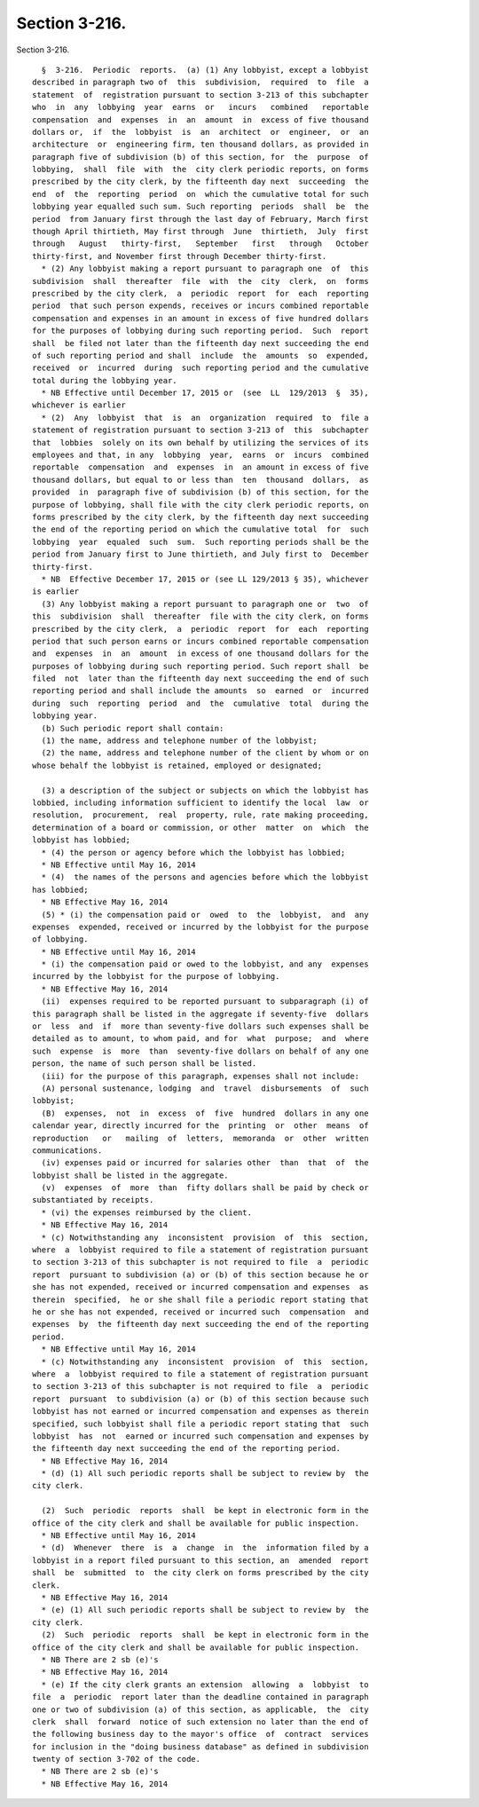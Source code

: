 Section 3-216.
==============

Section 3-216. ::    
        
     
        §  3-216.  Periodic  reports.  (a) (1) Any lobbyist, except a lobbyist
      described in paragraph two of  this  subdivision,  required  to  file  a
      statement  of  registration pursuant to section 3-213 of this subchapter
      who  in  any  lobbying  year  earns  or   incurs   combined   reportable
      compensation  and  expenses  in  an  amount  in  excess of five thousand
      dollars or,  if  the  lobbyist  is  an  architect  or  engineer,  or  an
      architecture  or  engineering firm, ten thousand dollars, as provided in
      paragraph five of subdivision (b) of this section, for  the  purpose  of
      lobbying,  shall  file  with  the  city clerk periodic reports, on forms
      prescribed by the city clerk, by the fifteenth day next  succeeding  the
      end  of  the  reporting  period  on  which the cumulative total for such
      lobbying year equalled such sum. Such reporting  periods  shall  be  the
      period  from January first through the last day of February, March first
      though April thirtieth, May first through  June  thirtieth,  July  first
      through   August   thirty-first,   September   first   through   October
      thirty-first, and November first through December thirty-first.
        * (2) Any lobbyist making a report pursuant to paragraph one  of  this
      subdivision  shall  thereafter  file  with  the  city  clerk,  on  forms
      prescribed by the city clerk,  a  periodic  report  for  each  reporting
      period  that such person expends, receives or incurs combined reportable
      compensation and expenses in an amount in excess of five hundred dollars
      for the purposes of lobbying during such reporting period.  Such  report
      shall  be filed not later than the fifteenth day next succeeding the end
      of such reporting period and shall  include  the  amounts  so  expended,
      received  or  incurred  during  such reporting period and the cumulative
      total during the lobbying year.
        * NB Effective until December 17, 2015 or  (see  LL  129/2013  §  35),
      whichever is earlier
        * (2)  Any  lobbyist  that  is  an  organization  required  to  file a
      statement of registration pursuant to section 3-213 of  this  subchapter
      that  lobbies  solely on its own behalf by utilizing the services of its
      employees and that, in any  lobbying  year,  earns  or  incurs  combined
      reportable  compensation  and  expenses  in  an amount in excess of five
      thousand dollars, but equal to or less than  ten  thousand  dollars,  as
      provided  in  paragraph five of subdivision (b) of this section, for the
      purpose of lobbying, shall file with the city clerk periodic reports, on
      forms prescribed by the city clerk, by the fifteenth day next succeeding
      the end of the reporting period on which the cumulative total  for  such
      lobbying  year  equaled  such  sum.  Such reporting periods shall be the
      period from January first to June thirtieth, and July first to  December
      thirty-first.
        * NB  Effective December 17, 2015 or (see LL 129/2013 § 35), whichever
      is earlier
        (3) Any lobbyist making a report pursuant to paragraph one or  two  of
      this  subdivision  shall  thereafter  file with the city clerk, on forms
      prescribed by the city clerk,  a  periodic  report  for  each  reporting
      period that such person earns or incurs combined reportable compensation
      and  expenses  in  an  amount  in excess of one thousand dollars for the
      purposes of lobbying during such reporting period. Such report shall  be
      filed  not  later than the fifteenth day next succeeding the end of such
      reporting period and shall include the amounts  so  earned  or  incurred
      during  such  reporting  period  and  the  cumulative  total  during the
      lobbying year.
        (b) Such periodic report shall contain:
        (1) the name, address and telephone number of the lobbyist;
        (2) the name, address and telephone number of the client by whom or on
      whose behalf the lobbyist is retained, employed or designated;
    
        (3) a description of the subject or subjects on which the lobbyist has
      lobbied, including information sufficient to identify the local  law  or
      resolution,  procurement,  real  property, rule, rate making proceeding,
      determination of a board or commission, or other  matter  on  which  the
      lobbyist has lobbied;
        * (4) the person or agency before which the lobbyist has lobbied;
        * NB Effective until May 16, 2014
        * (4)  the names of the persons and agencies before which the lobbyist
      has lobbied;
        * NB Effective May 16, 2014
        (5) * (i) the compensation paid or  owed  to  the  lobbyist,  and  any
      expenses  expended, received or incurred by the lobbyist for the purpose
      of lobbying.
        * NB Effective until May 16, 2014
        * (i) the compensation paid or owed to the lobbyist, and any  expenses
      incurred by the lobbyist for the purpose of lobbying.
        * NB Effective May 16, 2014
        (ii)  expenses required to be reported pursuant to subparagraph (i) of
      this paragraph shall be listed in the aggregate if seventy-five  dollars
      or  less  and  if  more than seventy-five dollars such expenses shall be
      detailed as to amount, to whom paid, and for  what  purpose;  and  where
      such  expense  is  more  than  seventy-five dollars on behalf of any one
      person, the name of such person shall be listed.
        (iii) for the purpose of this paragraph, expenses shall not include:
        (A) personal sustenance, lodging  and  travel  disbursements  of  such
      lobbyist;
        (B)  expenses,  not  in  excess  of  five  hundred  dollars in any one
      calendar year, directly incurred for the  printing  or  other  means  of
      reproduction   or   mailing  of  letters,  memoranda  or  other  written
      communications.
        (iv) expenses paid or incurred for salaries other  than  that  of  the
      lobbyist shall be listed in the aggregate.
        (v)  expenses  of  more  than  fifty dollars shall be paid by check or
      substantiated by receipts.
        * (vi) the expenses reimbursed by the client.
        * NB Effective May 16, 2014
        * (c) Notwithstanding any  inconsistent  provision  of  this  section,
      where  a  lobbyist required to file a statement of registration pursuant
      to section 3-213 of this subchapter is not required to file  a  periodic
      report  pursuant to subdivision (a) or (b) of this section because he or
      she has not expended, received or incurred compensation and expenses  as
      therein  specified,  he or she shall file a periodic report stating that
      he or she has not expended, received or incurred such  compensation  and
      expenses  by  the fifteenth day next succeeding the end of the reporting
      period.
        * NB Effective until May 16, 2014
        * (c) Notwithstanding any  inconsistent  provision  of  this  section,
      where  a  lobbyist required to file a statement of registration pursuant
      to section 3-213 of this subchapter is not required to file  a  periodic
      report  pursuant  to subdivision (a) or (b) of this section because such
      lobbyist has not earned or incurred compensation and expenses as therein
      specified, such lobbyist shall file a periodic report stating that  such
      lobbyist  has  not  earned or incurred such compensation and expenses by
      the fifteenth day next succeeding the end of the reporting period.
        * NB Effective May 16, 2014
        * (d) (1) All such periodic reports shall be subject to review by  the
      city clerk.
    
        (2)  Such  periodic  reports  shall  be kept in electronic form in the
      office of the city clerk and shall be available for public inspection.
        * NB Effective until May 16, 2014
        * (d)  Whenever  there  is  a  change  in  the  information filed by a
      lobbyist in a report filed pursuant to this section, an  amended  report
      shall  be  submitted  to  the city clerk on forms prescribed by the city
      clerk.
        * NB Effective May 16, 2014
        * (e) (1) All such periodic reports shall be subject to review by  the
      city clerk.
        (2)  Such  periodic  reports  shall  be kept in electronic form in the
      office of the city clerk and shall be available for public inspection.
        * NB There are 2 sb (e)'s
        * NB Effective May 16, 2014
        * (e) If the city clerk grants an extension  allowing  a  lobbyist  to
      file  a  periodic  report later than the deadline contained in paragraph
      one or two of subdivision (a) of this section, as applicable,  the  city
      clerk  shall  forward  notice of such extension no later than the end of
      the following business day to the mayor's office  of  contract  services
      for inclusion in the "doing business database" as defined in subdivision
      twenty of section 3-702 of the code.
        * NB There are 2 sb (e)'s
        * NB Effective May 16, 2014
    
    
    
    
    
    
    